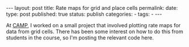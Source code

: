 #+STARTUP: noindent showeverything
#+OPTIONS: toc:nil; html-postamble:nil
#+BEGIN_HTML
---
layout: post
title: Rate maps for grid and place cells
permalink: 
date: 
type: post
published: true
status: publish
categories:
- 
tags:
- 
---
#+END_HTML

At [[https://camp.ncbs.res.in/][CAMP]], I worked on a small project that involved plotting rate maps for data from grid cells. There has been some interest on how to do this from students in the course, so I'm posting the relevant code here.

#+BEGIN_HTML
<!-- more -->
#+END_HTML






